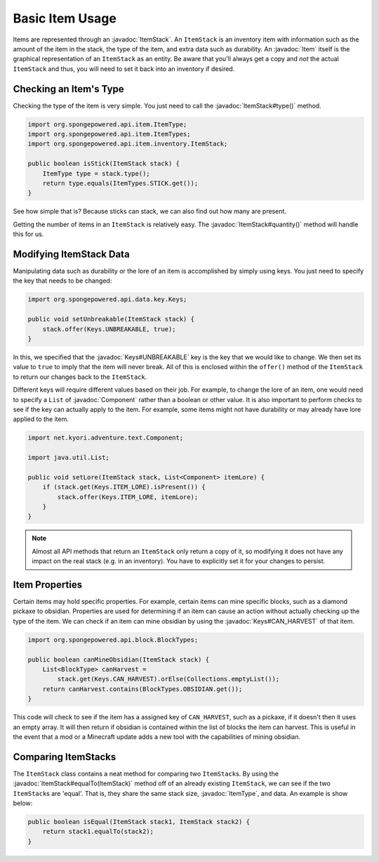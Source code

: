 ================
Basic Item Usage
================

.. javadoc-import::
    net.kyori.adventure.text.Component
    org.spongepowered.api.data.key.Keys
    org.spongepowered.api.data.property.item.HarvestingProperty
    org.spongepowered.api.entity.Item
    org.spongepowered.api.item.ItemType
    org.spongepowered.api.item.inventory.ItemStack

Items are represented through an :javadoc:`ItemStack`. An ``ItemStack`` is an inventory item with information such as
the amount of the item in the stack, the type of the item, and extra data such as durability. An :javadoc:`Item` itself
is the graphical representation of an ``ItemStack`` as an entity. Be aware that you'll always get a copy and *not* the
actual ``ItemStack`` and thus, you will need to set it back into an inventory if desired.

Checking an Item's Type
~~~~~~~~~~~~~~~~~~~~~~~

Checking the type of the item is very simple. You just need to call the :javadoc:`ItemStack#type()` method.

.. code-block:: java

    import org.spongepowered.api.item.ItemType;
    import org.spongepowered.api.item.ItemTypes;
    import org.spongepowered.api.item.inventory.ItemStack;

    public boolean isStick(ItemStack stack) {
        ItemType type = stack.type();
        return type.equals(ItemTypes.STICK.get());
    }

See how simple that is? Because sticks can stack, we can also find out how many are present.

Getting the number of items in an ``ItemStack`` is relatively easy. The :javadoc:`ItemStack#quantity()` method will
handle this for us.

Modifying ItemStack Data
~~~~~~~~~~~~~~~~~~~~~~~~

Manipulating data such as durability or the lore of an item is accomplished by simply using keys. You just need to
specify the key that needs to be changed:

.. code-block:: java

    import org.spongepowered.api.data.key.Keys;

    public void setUnbreakable(ItemStack stack) {
        stack.offer(Keys.UNBREAKABLE, true);
    }

In this, we specified that the :javadoc:`Keys#UNBREAKABLE` key is the key that we would like to change. We then set its
value to ``true`` to imply that the item will never break. All of this is enclosed within the ``offer()`` method of the
``ItemStack`` to return our changes back to the ``ItemStack``.

Different keys will require different values based on their job. For example, to change the lore of an item, one would
need to specify a ``List`` of :javadoc:`Component` rather than a boolean or other value. It is also important to perform
checks to see if the key can actually apply to the item. For example, some items might not have durability or may
already have lore applied to the item.

.. code-block:: java

    import net.kyori.adventure.text.Component;

    import java.util.List;

    public void setLore(ItemStack stack, List<Component> itemLore) {
        if (stack.get(Keys.ITEM_LORE).isPresent()) {
            stack.offer(Keys.ITEM_LORE, itemLore);
        }
    }

.. note::

    Almost all API methods that return an ``ItemStack`` only return a copy of it, so modifying it does not have any
    impact on the real stack (e.g. in an inventory). You have to explicitly set it for your changes to persist.

Item Properties
~~~~~~~~~~~~~~~

Certain items may hold specific properties. For example, certain items can mine specific blocks, such as a diamond
pickaxe to obsidian. Properties are used for determining if an item can cause an action without actually checking up
the type of the item. We can check if an item can mine obsidian by using the
:javadoc:`Keys#CAN_HARVEST` of that item.

.. code-block:: java

    import org.spongepowered.api.block.BlockTypes;

    public boolean canMineObsidian(ItemStack stack) {
        List<BlockType> canHarvest =
            stack.get(Keys.CAN_HARVEST).orElse(Collections.emptyList());
        return canHarvest.contains(BlockTypes.OBSIDIAN.get());
    }

This code will check to see if the item has a assigned key of ``CAN_HARVEST``, such as a pickaxe, 
if it doesn't then it uses an empty array. It will then return if obsidian is contained within the list of blocks the 
item can harvest. This is useful in the event that a mod or a Minecraft update adds a new tool with the capabilities of 
mining obsidian.

Comparing ItemStacks
~~~~~~~~~~~~~~~~~~~~

The ``ItemStack`` class contains a neat method for comparing two ``ItemStack``\ s. By using the
:javadoc:`ItemStack#equalTo(ItemStack)` method off of an already existing ``ItemStack``, we can see if the two
``ItemStack``\ s are 'equal'. That is, they share the same stack size, :javadoc:`ItemType`, and data. An example is
show below:

.. code-block:: java

    public boolean isEqual(ItemStack stack1, ItemStack stack2) {
        return stack1.equalTo(stack2);
    }

